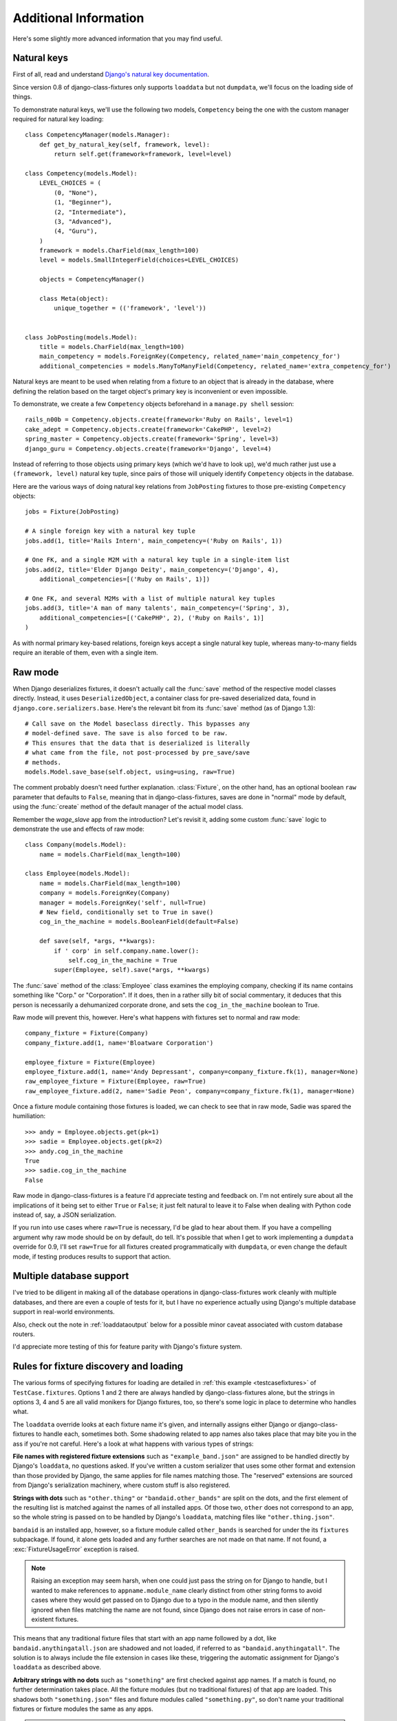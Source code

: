 Additional Information
======================

Here's some slightly more advanced information that you may find useful.

.. _naturalkeys:

Natural keys
------------

First of all, read and understand `Django's natural key documentation`_.

.. _Django's natural key documentation: https://docs.djangoproject.com/en/dev/topics/serialization/#natural-keys

Since version 0.8 of django-class-fixtures only supports ``loaddata`` but not
``dumpdata``, we'll focus on the loading side of things.

To demonstrate natural keys, we'll use the following two models,
``Competency`` being the one with the custom manager required for natural
key loading::

    class CompetencyManager(models.Manager):
        def get_by_natural_key(self, framework, level):
            return self.get(framework=framework, level=level)

    class Competency(models.Model):
        LEVEL_CHOICES = (
            (0, "None"),
            (1, "Beginner"),
            (2, "Intermediate"),
            (3, "Advanced"),
            (4, "Guru"),
        )
        framework = models.CharField(max_length=100)
        level = models.SmallIntegerField(choices=LEVEL_CHOICES)

        objects = CompetencyManager()

        class Meta(object):
            unique_together = (('framework', 'level'))
    
    
    class JobPosting(models.Model):
        title = models.CharField(max_length=100)
        main_competency = models.ForeignKey(Competency, related_name='main_competency_for')
        additional_competencies = models.ManyToManyField(Competency, related_name='extra_competency_for')

Natural keys are meant to be used when relating from a fixture to an object
that is already in the database, where defining the relation based on the
target object's primary key is inconvenient or even impossible.

To demonstrate, we create a few ``Competency`` objects beforehand in a
``manage.py shell`` session::

    rails_n00b = Competency.objects.create(framework='Ruby on Rails', level=1)
    cake_adept = Competency.objects.create(framework='CakePHP', level=2)
    spring_master = Competency.objects.create(framework='Spring', level=3)
    django_guru = Competency.objects.create(framework='Django', level=4)

Instead of referring to those objects using primary keys (which we'd have to
look up), we'd much rather just use a ``(framework, level)`` natural key
tuple, since pairs of those will uniquely identify ``Competency`` objects in
the database.

Here are the various ways of doing natural key relations from ``JobPosting``
fixtures to those pre-existing ``Competency`` objects::

    jobs = Fixture(JobPosting)
    
    # A single foreign key with a natural key tuple
    jobs.add(1, title='Rails Intern', main_competency=('Ruby on Rails', 1))
    
    # One FK, and a single M2M with a natural key tuple in a single-item list
    jobs.add(2, title='Elder Django Deity', main_competency=('Django', 4),
        additional_competencies=[('Ruby on Rails', 1)])
    
    # One FK, and several M2Ms with a list of multiple natural key tuples
    jobs.add(3, title='A man of many talents', main_competency=('Spring', 3), 
        additional_competencies=[('CakePHP', 2), ('Ruby on Rails', 1)]
    )

As with normal primary key-based relations, foreign keys accept a single
natural key tuple, whereas many-to-many fields require an iterable of them,
even with a single item.

.. _rawmode:

Raw mode
--------

When Django deserializes fixtures, it doesn't actually call the :func:`save`
method of the respective model classes directly. Instead, it uses
``DeserializedObject``, a container class for pre-saved deserialized data,
found in ``django.core.serializers.base``. Here's the relevant bit from its
:func:`save` method (as of Django 1.3)::

    # Call save on the Model baseclass directly. This bypasses any
    # model-defined save. The save is also forced to be raw.
    # This ensures that the data that is deserialized is literally
    # what came from the file, not post-processed by pre_save/save
    # methods.
    models.Model.save_base(self.object, using=using, raw=True)

The comment probably doesn't need further explanation. :class:`Fixture`, on
the other hand, has an optional boolean ``raw`` parameter that defaults to
``False``, meaning that in django-class-fixtures, saves are done in "normal"
mode by default, using the :func:`create` method of the default manager of the
actual model class.

Remember the *wage_slave* app from the introduction? Let's revisit it, adding
some custom :func:`save` logic to demonstrate the use and effects of raw
mode::

    class Company(models.Model):
        name = models.CharField(max_length=100)

    class Employee(models.Model):
        name = models.CharField(max_length=100)
        company = models.ForeignKey(Company)
        manager = models.ForeignKey('self', null=True)
        # New field, conditionally set to True in save()
        cog_in_the_machine = models.BooleanField(default=False)

        def save(self, *args, **kwargs):
            if ' corp' in self.company.name.lower():
                self.cog_in_the_machine = True
            super(Employee, self).save(*args, **kwargs)

The :func:`save` method of the :class:`Employee` class examines the employing
company, checking if its name contains something like "Corp." or
"Corporation". If it does, then in a rather silly bit of social commentary, it
deduces that this person is necessarily a dehumanized corporate drone, and
sets the ``cog_in_the_machine`` boolean to True.

Raw mode will prevent this, however. Here's what happens with fixtures set
to normal and raw mode::

    company_fixture = Fixture(Company)
    company_fixture.add(1, name='Bloatware Corporation')
    
    employee_fixture = Fixture(Employee)
    employee_fixture.add(1, name='Andy Depressant', company=company_fixture.fk(1), manager=None)
    raw_employee_fixture = Fixture(Employee, raw=True)
    raw_employee_fixture.add(2, name='Sadie Peon', company=company_fixture.fk(1), manager=None)

Once a fixture module containing those fixtures is loaded, we can check to see
that in raw mode, Sadie was spared the humiliation::
    
    >>> andy = Employee.objects.get(pk=1)
    >>> sadie = Employee.objects.get(pk=2)
    >>> andy.cog_in_the_machine
    True
    >>> sadie.cog_in_the_machine
    False

Raw mode in django-class-fixtures is a feature I'd appreciate testing and
feedback on. I'm not entirely sure about all the implications of it being set
to either ``True`` or ``False``; it just felt natural to leave it to False
when dealing with Python code instead of, say, a JSON serialization.

If you run into use cases where ``raw=True`` is necessary, I'd be glad to hear
about them. If you have a compelling argument why raw mode should be on by
default, do tell. It's possible that when I get to work implementing a
``dumpdata`` override for 0.9, I'll set ``raw=True`` for all fixtures
created programmatically with ``dumpdata``, or even change the default
mode, if testing produces results to support that action.

.. _multidb:

Multiple database support
-------------------------

I've tried to be diligent in making all of the database operations in
django-class-fixtures work cleanly with multiple databases, and there are
even a couple of tests for it, but I have no experience actually using
Django's multiple database support in real-world environments.

Also, check out the note in :ref:`loaddataoutput` below for a possible minor
caveat associated with custom database routers.

I'd appreciate more testing of this for feature parity with Django's fixture
system.

.. _loadingrules:

Rules for fixture discovery and loading
---------------------------------------

The various forms of specifying fixtures for loading are detailed in
:ref:`this example <testcasefixtures>` of ``TestCase.fixtures``. Options 1 and
2 there are always handled by django-class-fixtures alone, but the strings in
options 3, 4 and 5 are all valid monikers for Django fixtures, too, so there's
some logic in place to determine who handles what.

The ``loaddata`` override looks at each fixture name it's given, and
internally assigns either Django or django-class-fixtures to handle each,
sometimes both. Some shadowing related to app names also takes place that may
bite you in the ass if you're not careful. Here's a look at what happens with
various types of strings:

**File names with registered fixture extensions** such as
``"example_band.json"`` are assigned to be handled directly by Django's
``loaddata``, no questions asked. If you've written a custom serializer that
uses some other format and extension than those provided by Django, the same
applies for file names matching those. The "reserved" extensions are sourced
from Django's serialization machinery, where custom stuff is also registered.

**Strings with dots** such as ``"other.thing"`` or ``"bandaid.other_bands"``
are split on the dots, and the first element of the resulting list is matched
against the names of all installed apps. Of those two, ``other`` does not
correspond to an app, so the whole string is passed on to be handled by
Django's ``loaddata``, matching files like ``"other.thing.json"``.

``bandaid`` is an installed app, however, so a fixture module called
``other_bands`` is searched for under the its ``fixtures`` subpackage. If
found, it alone gets loaded and any further searches are not made on that
name. If not found, a :exc:`FixtureUsageError` exception is raised.

.. note::
    Raising an exception may seem harsh, when one could just pass the string
    on for Django to handle, but I wanted to make references to
    ``appname.module_name`` clearly distinct from other string forms to avoid
    cases where they would get passed on to Django due to a typo in the module
    name, and then silently ignored when files matching the name are not
    found, since Django does not raise errors in case of non-existent
    fixtures.

This means that any traditional fixture files that start with an app name
followed by a dot, like ``bandaid.anythingatall.json`` are shadowed and not
loaded, if referred to as ``"bandaid.anythingatall"``. The solution is to
always include the file extension in cases like these, triggering the
automatic assignment for Django's ``loaddata`` as described above.

**Arbitrary strings with no dots** such as ``"something"`` are first checked
against app names. If a match is found, no further determination takes place.
All the fixture modules (but no traditional fixtures) of that app are loaded.
This shadows both ``"something.json"`` files and fixture modules called
``"something.py"``, so don't name your traditional fixtures or fixture modules
the same as any apps.

.. note::
    In this scenario, ``"something.json"`` is still accessible by referring to
    it with the .json extension and not just as ``"something"``. Remember:
    explicit is better than implicit.

If ``"something"`` isn't the name of an app, it is assigned for Django to
handle first. In addition, it is checked against the names of fixture modules
in all valid fixture module locations. All matches are marked for loading in
whatever order they are found (but always after Django has taken a crack at
locating and loading traditional fixture files with that name first).

That means you can have as many fixture modules called ``"something.py"`` in
as many ``fixtures`` directories or ``FIXTURE_PACKAGES`` locations as you
like. You can also have ``something.json`` and ``something.py`` under the same
directory/package, both will be loaded, Django first. No shadowing takes place
at this stage.

.. _loaddataoutput:

Differences in the output of ``loaddata``
-----------------------------------------

Due to the process described above in :ref:`loadingrules`, when
django-class-fixtures needs to fall back to Django's ``loaddata``, it does so
for a single fixture name parameter at a time. That is, if the parameters to
``loaddata`` include ``"something.json"`` and ``"other_thing.json"``, that
results in two runs of Django's ``loaddata``, not one for both together. This
is to ensure that the user-specified fixture ordering is preserved when mixing
traditional and class-based fixtures; it won't do to just pick out all the
traditional fixtures from the list and give them to the original ``loaddata``
command in one bunch.

The outputs from those two runs are stored and parsed for the loaded fixture
counts. Those counts are then combined with the counts produced by any
class-based fixtures.

Any extra messages produced by calls to Django's ``loaddata`` when verbosity
is 2 or 3 are stored and displayed in order of appearance. This is followed by
the summary row (shown as the only row with a verbosity of 1, too), which is
either "No fixtures found." or "Installed **x** object(s) from **y**
fixture(s)" to match what Django outputs.

.. note::
    Django actually has a third form of the summary row: "Installed **x**
    object(s) (of **z**) from **y** fixture(s)." As far as I can tell by
    looking at the code of Django's ``loaddata``, this comes into play when
    using multiple databases and a custom database router disallows the
    loading of instances of a certain model into a certain database.
    
    As of 0.8, the **x** and **y** counts are parsed from that and correctly
    included in the final count, but the ``loaddata`` override's summary row
    does not parse or include the "(of **z**)" bit. I was too lazy to
    implement it, frankly. If you rely on it, patches are welcome, or you can
    hope that I find the motivation to implement it in a later version.

If you use scripts that rely on the precise output of ``loaddata`` (as part of
`Fabric`_ deployments, for example), be sure to test them thoroughly. This is
another area I'm happy to receive feedback about, there may be arguments for
changing some aspect of django-class-fixtures' behaviour.

.. _Fabric: http://fabfile.org/
